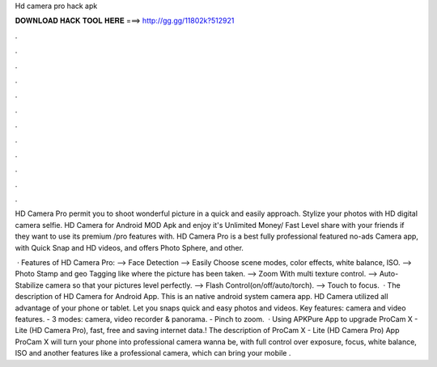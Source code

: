 Hd camera pro hack apk



𝐃𝐎𝐖𝐍𝐋𝐎𝐀𝐃 𝐇𝐀𝐂𝐊 𝐓𝐎𝐎𝐋 𝐇𝐄𝐑𝐄 ===> http://gg.gg/11802k?512921



.



.



.



.



.



.



.



.



.



.



.



.

HD Camera Pro permit you to shoot wonderful picture in a quick and easily approach. Stylize your photos with HD digital camera selfie. HD Camera for Android MOD Apk and enjoy it's Unlimited Money/ Fast Level share with your friends if they want to use its premium /pro features with. HD Camera Pro is a best fully professional featured no-ads Camera app, with Quick Snap and HD videos, and offers Photo Sphere, and other.

 · Features of HD Camera Pro: –> Face Detection –> Easily Choose scene modes, color effects, white balance, ISO. –> Photo Stamp and geo Tagging like where the picture has been taken. –> Zoom With multi texture control. –> Auto-Stabilize camera so that your pictures level perfectly. –> Flash Control(on/off/auto/torch). –> Touch to focus.  · The description of HD Camera for Android App. This is an native android system camera app. HD Camera utilized all advantage of your phone or tablet. Let you snaps quick and easy photos and videos. Key features: camera and video features. - 3 modes: camera, video recorder & panorama. - Pinch to zoom.  · Using APKPure App to upgrade ProCam X - Lite (HD Camera Pro), fast, free and saving internet data.! The description of ProCam X - Lite (HD Camera Pro) App ProCam X will turn your phone into professional camera wanna be, with full control over exposure, focus, white balance, ISO and another features like a professional camera, which can bring your mobile .
